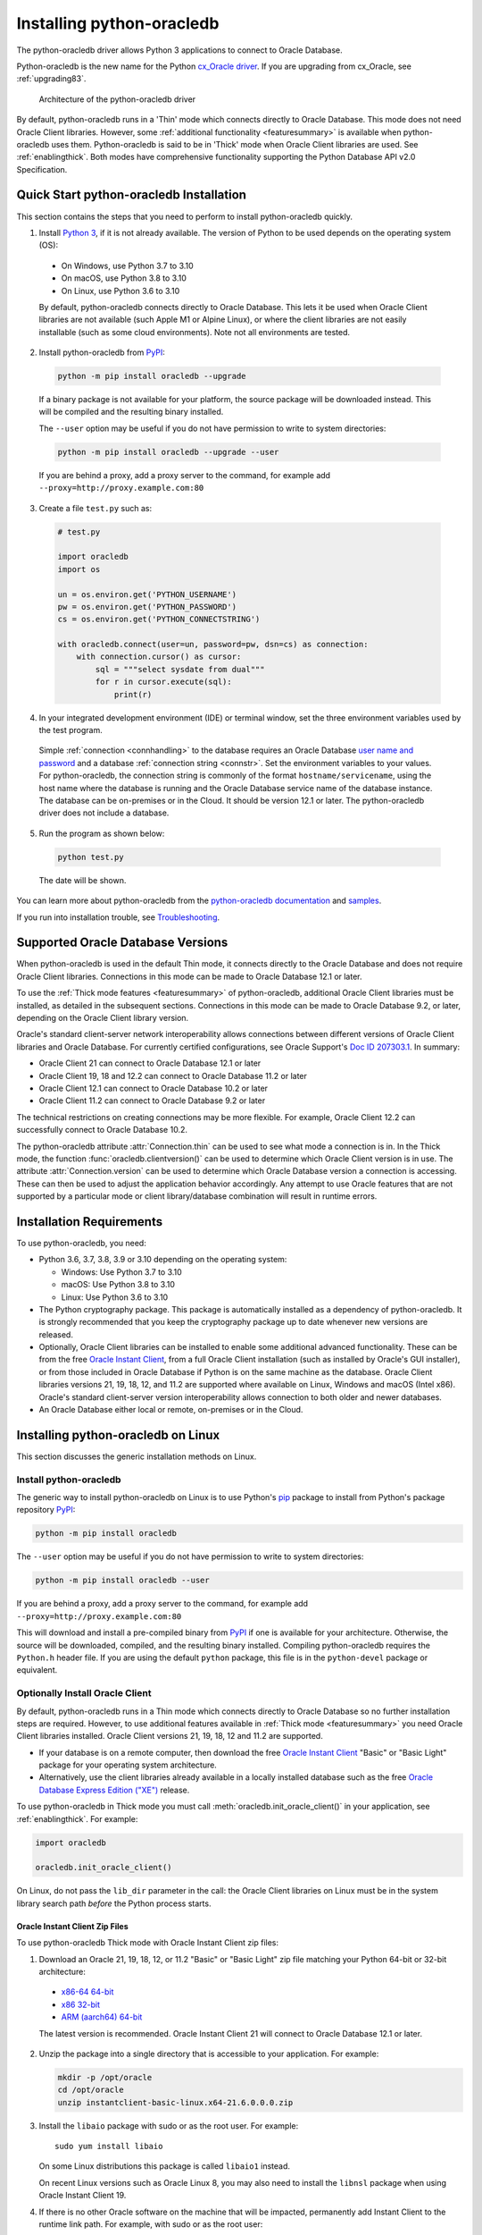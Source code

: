 .. _installation:

***************************
Installing python-oracledb
***************************

The python-oracledb driver allows Python 3 applications to connect to Oracle
Database.

Python-oracledb is the new name for the Python `cx_Oracle driver
<https://oracle.github.io/python-cx_Oracle/>`__.  If you are upgrading from
cx_Oracle, see :ref:`upgrading83`.

.. figure:: /images/python-oracledb-thin-arch.png
   :alt: architecture of the python-oracledb driver

   Architecture of the python-oracledb driver

By default, python-oracledb runs in a 'Thin' mode which connects directly to
Oracle Database.  This mode does not need Oracle Client libraries.  However,
some :ref:`additional functionality <featuresummary>` is available when
python-oracledb uses them.  Python-oracledb is said to be in 'Thick' mode when
Oracle Client libraries are used.  See :ref:`enablingthick`. Both modes have
comprehensive functionality supporting the Python Database API v2.0
Specification.

.. _quickstart:

Quick Start python-oracledb Installation
========================================

This section contains the steps that you need to perform to install python-oracledb
quickly.

1. Install `Python 3 <https://www.python.org/downloads>`__, if it is not already
   available. The version of Python to be used depends on the operating system (OS):

  - On Windows, use Python 3.7 to 3.10
  - On macOS, use Python 3.8 to 3.10
  - On Linux, use Python 3.6 to 3.10

  By default, python-oracledb connects directly to Oracle Database.  This lets
  it be used when Oracle Client libraries are not available (such Apple M1 or
  Alpine Linux), or where the client libraries are not easily installable (such
  as some cloud environments). Note not all environments are tested.

2. Install python-oracledb from `PyPI <https://pypi.org/project/oracledb/>`__:

  .. code-block:: shell

      python -m pip install oracledb --upgrade

  If a binary package is not available for your platform, the source package
  will be downloaded instead.  This will be compiled and the resulting binary
  installed.

  The ``--user`` option may be useful if you do not have permission to write to
  system directories:

  .. code-block:: shell

      python -m pip install oracledb --upgrade --user

  If you are behind a proxy, add a proxy server to the command, for example add
  ``--proxy=http://proxy.example.com:80``

3. Create a file ``test.py`` such as:

  .. code-block:: python

      # test.py

      import oracledb
      import os

      un = os.environ.get('PYTHON_USERNAME')
      pw = os.environ.get('PYTHON_PASSWORD')
      cs = os.environ.get('PYTHON_CONNECTSTRING')

      with oracledb.connect(user=un, password=pw, dsn=cs) as connection:
          with connection.cursor() as cursor:
              sql = """select sysdate from dual"""
              for r in cursor.execute(sql):
                  print(r)

4. In your integrated development environment (IDE) or terminal window, set
   the three environment variables used by the test program.

  Simple :ref:`connection <connhandling>` to the database requires an Oracle
  Database `user name and password
  <https://www.youtube.com/watch?v=WDJacg0NuLo>`_ and a database
  :ref:`connection string <connstr>`. Set the environment variables to your
  values.  For python-oracledb, the connection string is commonly of the format
  ``hostname/servicename``, using the host name where the database is running
  and the Oracle Database service name of the database instance.  The database
  can be on-premises or in the Cloud.  It should be version 12.1 or later.  The
  python-oracledb driver does not include a database.

5. Run the program as shown below:

  .. code-block:: shell

      python test.py

  The date will be shown.

You can learn more about python-oracledb from the `python-oracledb
documentation <https://python-oracledb.readthedocs.io/en/latest/index.html>`__
and `samples <https://github.com/oracle/python-oracledb/blob/main/samples>`__.

If you run into installation trouble, see `Troubleshooting`_.

Supported Oracle Database Versions
==================================

When python-oracledb is used in the default Thin mode, it connects directly to
the Oracle Database and does not require Oracle Client libraries.  Connections
in this mode can be made to Oracle Database 12.1 or later.

To use the :ref:`Thick mode features <featuresummary>` of python-oracledb,
additional Oracle Client libraries must be installed, as detailed in the
subsequent sections.  Connections in this mode can be made to Oracle
Database 9.2, or later, depending on the Oracle Client library version.

Oracle's standard client-server network interoperability allows connections
between different versions of Oracle Client libraries and Oracle Database.  For
currently certified configurations, see Oracle Support's `Doc ID 207303.1
<https://support.oracle.com/epmos/faces/DocumentDisplay?id=207303.1>`__.  In
summary:

- Oracle Client 21 can connect to Oracle Database 12.1 or later
- Oracle Client 19, 18 and 12.2 can connect to Oracle Database 11.2 or later
- Oracle Client 12.1 can connect to Oracle Database 10.2 or later
- Oracle Client 11.2 can connect to Oracle Database 9.2 or later

The technical restrictions on creating connections may be more flexible.  For
example, Oracle Client 12.2 can successfully connect to Oracle Database 10.2.

The python-oracledb attribute :attr:`Connection.thin` can be used to see what
mode a connection is in.  In the Thick mode, the function
:func:`oracledb.clientversion()` can be used to determine which Oracle Client
version is in use. The attribute :attr:`Connection.version` can be used to
determine which Oracle Database version a connection is accessing. These can
then be used to adjust the application behavior accordingly. Any attempt to
use Oracle features that are not supported by a particular mode or client
library/database combination will result in runtime errors.

Installation Requirements
==========================

To use python-oracledb, you need:

- Python 3.6, 3.7, 3.8, 3.9 or 3.10 depending on the operating system:

  - Windows: Use Python 3.7 to 3.10
  - macOS: Use Python 3.8 to 3.10
  - Linux: Use Python 3.6 to 3.10

- The Python cryptography package. This package is automatically installed as a
  dependency of python-oracledb.  It is strongly recommended that you keep the
  cryptography package up to date whenever new versions are released.

- Optionally, Oracle Client libraries can be installed to enable some additional
  advanced functionality. These can be from the free `Oracle Instant Client
  <https://www.oracle.com/database/technologies/instant-client.html>`__, from a
  full Oracle Client installation (such as installed by Oracle's GUI
  installer), or from those included in Oracle Database if
  Python is on the same machine as the database.  Oracle Client libraries
  versions 21, 19, 18, 12, and 11.2 are supported where available on Linux,
  Windows and macOS (Intel x86).  Oracle's standard client-server version
  interoperability allows connection to both older and newer databases.

- An Oracle Database either local or remote, on-premises or in the Cloud.

Installing python-oracledb on Linux
===================================

This section discusses the generic installation methods on Linux.

Install python-oracledb
------------------------

The generic way to install python-oracledb on Linux is to use Python's `pip
<https://pip.pypa.io/en/latest/>`__ package to install from Python's package
repository `PyPI <https://pypi.org/project/python-oracledb/>`__:

.. code-block:: shell

    python -m pip install oracledb

The ``--user`` option may be useful if you do not have permission to write to
system directories:

.. code-block:: shell

    python -m pip install oracledb --user

If you are behind a proxy, add a proxy server to the command, for example add
``--proxy=http://proxy.example.com:80``

This will download and install a pre-compiled binary from `PyPI
<https://pypi.org/project/oracledb/>`__ if one is available for your
architecture.  Otherwise, the source will be downloaded, compiled, and the
resulting binary installed.  Compiling python-oracledb requires the
``Python.h`` header file.  If you are using the default ``python`` package,
this file is in the ``python-devel`` package or equivalent.

Optionally Install Oracle Client
--------------------------------

By default, python-oracledb runs in a Thin mode which connects directly to
Oracle Database so no further installation steps are required.  However, to use
additional features available in :ref:`Thick mode <featuresummary>` you need
Oracle Client libraries installed.  Oracle Client versions 21, 19, 18, 12 and
11.2 are supported.

- If your database is on a remote computer, then download the free `Oracle
  Instant Client
  <https://www.oracle.com/database/technologies/instant-client.html>`__ "Basic"
  or "Basic Light" package for your operating system architecture.

- Alternatively, use the client libraries already available in a locally
  installed database such as the free `Oracle Database Express Edition ("XE")
  <https://www.oracle.com/database/technologies/appdev/xe.html>`__ release.

To use python-oracledb in Thick mode you must call
:meth:`oracledb.init_oracle_client()` in your application, see
:ref:`enablingthick`. For example:

.. code-block:: python

    import oracledb

    oracledb.init_oracle_client()

On Linux, do not pass the ``lib_dir`` parameter in the call: the Oracle Client
libraries on Linux must be in the system library search path *before* the
Python process starts.


Oracle Instant Client Zip Files
+++++++++++++++++++++++++++++++

To use python-oracledb Thick mode with Oracle Instant Client zip files:

1. Download an Oracle 21, 19, 18, 12, or 11.2 "Basic" or "Basic Light" zip file
   matching your Python 64-bit or 32-bit architecture:

  - `x86-64 64-bit <https://www.oracle.com/database/technologies/instant-client/linux-x86-64-downloads.html>`__
  - `x86 32-bit <https://www.oracle.com/database/technologies/instant-client/linux-x86-32-downloads.html>`__
  - `ARM (aarch64) 64-bit <https://www.oracle.com/database/technologies/instant-client/linux-arm-aarch64-downloads.html>`__

  The latest version is recommended. Oracle Instant Client 21 will connect to
  Oracle Database 12.1 or later.

2. Unzip the package into a single directory that is accessible to your
   application. For example:

   .. code-block:: shell

       mkdir -p /opt/oracle
       cd /opt/oracle
       unzip instantclient-basic-linux.x64-21.6.0.0.0.zip

3. Install the ``libaio`` package with sudo or as the root user. For example::

       sudo yum install libaio

   On some Linux distributions this package is called ``libaio1`` instead.

   On recent Linux versions such as Oracle Linux 8, you may also need to
   install the ``libnsl`` package when using Oracle Instant Client 19.

4. If there is no other Oracle software on the machine that will be
   impacted, permanently add Instant Client to the runtime link
   path. For example, with sudo or as the root user:

   .. code-block:: shell

       sudo sh -c "echo /opt/oracle/instantclient_21_6 > /etc/ld.so.conf.d/oracle-instantclient.conf"
       sudo ldconfig

   Alternatively, set the environment variable ``LD_LIBRARY_PATH`` to
   the appropriate directory for the Instant Client version. For
   example::

       export LD_LIBRARY_PATH=/opt/oracle/instantclient_21_6:$LD_LIBRARY_PATH

5. If you use optional Oracle configuration files such as ``tnsnames.ora``,
   ``sqlnet.ora``, or ``oraaccess.xml`` with Instant Client, then put the files
   in an accessible directory, for example in
   ``/opt/oracle/your_config_dir``. Then use:

   .. code-block:: python

       import oracledb

       oracledb.init_oracle_client(config_dir="/home/your_username/oracle/your_config_dir")

   or set the environment variable ``TNS_ADMIN`` to that directory name.

   Alternatively, put the files in the ``network/admin`` subdirectory of Instant
   Client, for example in ``/opt/oracle/instantclient_21_6/network/admin``.
   This is the default Oracle configuration directory for executables linked
   with this Instant Client.

Oracle Instant Client RPMs
++++++++++++++++++++++++++

To use python-oracledb with Oracle Instant Client RPMs:

1. Download an Oracle 21, 19, 18, 12, or 11.2 "Basic" or "Basic Light" RPM
   matching your Python architecture:

  - `x86-64 64-bit <https://www.oracle.com/database/technologies/instant-client/linux-x86-64-downloads.html>`__
  - `x86 32-bit <https://www.oracle.com/database/technologies/instant-client/linux-x86-32-downloads.html>`__
  - `ARM (aarch64) 64-bit <https://www.oracle.com/database/technologies/instant-client/linux-arm-aarch64-downloads.html>`__

  Oracle's yum server has convenient repositories:

  - `Instant Client 21 RPMs for Oracle Linux x86-64 8 <https://yum.oracle.com/repo/OracleLinux/OL8/oracle/instantclient21/x86_64/index.html>`__, `Older Instant Client RPMs for Oracle Linux x86-64 8 <https://yum.oracle.com/repo/OracleLinux/OL8/oracle/instantclient/x86_64/index.html>`__
  - `Instant Client 21 RPMs for Oracle Linux x86-64 7 <https://yum.oracle.com/repo/OracleLinux/OL7/oracle/instantclient21/x86_64/index.html>`__, `Older Instant Client RPMs for Oracle Linux x86-64 7 <https://yum.oracle.com/repo/OracleLinux/OL7/oracle/instantclient/x86_64/index.html>`__
  - `Instant Client RPMs for Oracle Linux x86-64 6 <https://yum.oracle.com/repo/OracleLinux/OL6/oracle/instantclient/x86_64/index.html>`__
  - `Instant Client RPMs for Oracle Linux ARM (aarch64) 8 <https://yum.oracle.com/repo/OracleLinux/OL8/oracle/instantclient/aarch64/index.html>`__
  - `Instant Client RPMs for Oracle Linux ARM (aarch64) 7 <https://yum.oracle.com/repo/OracleLinux/OL7/oracle/instantclient/aarch64/index.html>`__

  The latest version is recommended.  Oracle Instant Client 21 will connect to
  Oracle Database 12.1 or later.

2. Install the downloaded RPM with sudo or as the root user. For example:

   .. code-block:: shell

       sudo yum install oracle-instantclient-basic-21.6.0.0.0-1.x86_64.rpm

   Yum will automatically install required dependencies, such as ``libaio``.

   On recent Linux versions such as Oracle Linux 8, you may need to manually
   install the ``libnsl`` package when using Oracle Instant Client 19.

3. For Instant Client 19 or later, the system library search path is
   automatically configured during installation.

   For older versions, if there is no other Oracle software on the machine that
   will be impacted, permanently add Instant Client to the runtime link
   path. For example, with sudo or as the root user:

   .. code-block:: shell

       sudo sh -c "echo /usr/lib/oracle/18.5/client64/lib > /etc/ld.so.conf.d/oracle-instantclient.conf"
       sudo ldconfig

   Alternatively, for version 18 and earlier, every shell running
   Python will need to have the environment variable
   ``LD_LIBRARY_PATH`` set to the appropriate directory for the
   Instant Client version. For example::

       export LD_LIBRARY_PATH=/usr/lib/oracle/18.5/client64/lib:$LD_LIBRARY_PATH

4. If you use optional Oracle configuration files such as ``tnsnames.ora``,
   ``sqlnet.ora`` or ``oraaccess.xml`` with Instant Client, then put the files
   in an accessible directory, for example in
   ``/opt/oracle/your_config_dir``. Then use:

   .. code-block:: python

       import oracledb

       oracledb.init_oracle_client(config_dir="/opt/oracle/your_config_dir")

   or set the environment variable ``TNS_ADMIN`` to that directory name.

   Alternatively, put the files in the ``network/admin`` subdirectory of Instant
   Client, for example in ``/usr/lib/oracle/21/client64/lib/network/admin``.
   This is the default Oracle configuration directory for executables linked
   with this Instant Client.

Local Database or Full Oracle Client
++++++++++++++++++++++++++++++++++++

Python-oracledb applications can use Oracle Client 21, 19, 18, 12, or 11.2
libraries from a local Oracle Database or full Oracle Client installation (such
as installed by Oracle's GUI installer).

The libraries must be either 32-bit or 64-bit, matching your Python
architecture.

1. Set required Oracle environment variables by running the Oracle environment
   script. For example:

   .. code-block:: shell

       source /usr/local/bin/oraenv

   For Oracle Database Express Edition ("XE") 11.2, run:

   .. code-block:: shell

       source /u01/app/oracle/product/11.2.0/xe/bin/oracle_env.sh

2. Optional Oracle configuration files such as ``tnsnames.ora``, ``sqlnet.ora``,
   or ``oraaccess.xml`` can be placed in ``$ORACLE_HOME/network/admin``.

   Alternatively, Oracle configuration files can be put in another, accessible
   directory.  Then set the environment variable ``TNS_ADMIN`` to that
   directory name.


.. _wininstall:

Installing python-oracledb on Windows
=====================================

Install python-oracledb
------------------------

Use Python's `Pip <https://pip.readthedocs.io/en/latest/installing/>`__ package
to install python-oracledb from Python's package repository `PyPI
<https://pypi.org/project/oracledb/>`__::

    python -m pip install oracledb

If you are behind a proxy, add a proxy server to the command, for example add
``--proxy=http://proxy.example.com:80``

.. code-block:: shell

   python -m pip install oracledb --proxy=http://proxy.example.com:80 --upgrade

This will download and install a pre-compiled binary `if one is available
<https://pypi.org/project/oracledb/>`__ for your architecture.  If a
pre-compiled binary is not available, the source will be downloaded, compiled,
and the resulting binary installed.

Optionally Install Oracle Client
--------------------------------

By default, python-oracledb runs in a Thin mode which connects directly to
Oracle Database so no further installation steps are required.  However, to use
additional features available in :ref:`Thick mode <featuresummary>` you need
Oracle Client libraries installed.  Oracle Client versions 21, 19, 18, 12, and
11.2 are supported.

- If your database is on a remote computer, then download the free `Oracle
  Instant Client
  <https://www.oracle.com/database/technologies/instant-client.html>`__ "Basic"
  or "Basic Light" package for your operating system architecture.

- Alternatively, use the client libraries already available in a locally
  installed database such as the free `Oracle Database Express Edition ("XE")
  <https://www.oracle.com/database/technologies/appdev/xe.html>`__ release.

To use python-oracledb in Thick mode you must call
:meth:`oracledb.init_oracle_client()` in your application, see
:ref:`enablingthick`. For example:

.. code-block:: python

    import oracledb

    oracledb.init_oracle_client()

On Windows, you may prefer to pass the ``lib_dir`` parameter in the call as
shown below.

Oracle Instant Client Zip Files
+++++++++++++++++++++++++++++++

To use python-oracledb in Thick mode with Oracle Instant Client zip files:

1. Download an Oracle 21, 19, 18, 12, or 11.2 "Basic" or "Basic Light" zip
   file: `64-bit
   <https://www.oracle.com/database/technologies/instant-client/winx64-64-downloads.html>`__
   or `32-bit
   <https://www.oracle.com/database/technologies/instant-client/microsoft-windows-32-downloads.html>`__, matching your
   Python architecture.

   The latest version is recommended.  Oracle Instant Client 19 will connect to
   Oracle Database 11.2 or later.

   Windows 7 users: Note that Oracle 19c is not supported on Windows 7.

2. Unzip the package into a directory that is accessible to your
   application. For example unzip
   ``instantclient-basic-windows.x64-19.11.0.0.0dbru.zip`` to
   ``C:\oracle\instantclient_19_11``.

3. Oracle Instant Client libraries require a Visual Studio redistributable with
   a 64-bit or 32-bit architecture to match Instant Client's architecture.
   Each Instant Client version requires a different redistributable version:

  - For Instant Client 21, install `VS 2019 <https://docs.microsoft.com/en-US/cpp/windows/latest-supported-vc-redist?view=msvc-170>`__ or later
  - For Instant Client 19, install `VS 2017 <https://docs.microsoft.com/en-US/cpp/windows/latest-supported-vc-redist?view=msvc-170>`__
  - For Instant Client 18 or 12.2, install `VS 2013 <https://docs.microsoft.com/en-US/cpp/windows/latest-supported-vc-redist?view=msvc-170#visual-studio-2013-vc-120>`__
  - For Instant Client 12.1, install `VS 2010 <https://docs.microsoft.com/en-US/cpp/windows/latest-supported-vc-redist?view=msvc-170#visual-studio-2010-vc-100-sp1-no-longer-supported>`__
  - For Instant Client 11.2, install `VS 2005 64-bit <https://docs.microsoft.com/en-US/cpp/windows/latest-supported-vc-redist?view=msvc-170#visual-studio-2005-vc-80-sp1-no-longer-supported>`__

Configure Oracle Instant Client
^^^^^^^^^^^^^^^^^^^^^^^^^^^^^^^

1. There are several alternative ways to tell python-oracledb where your Oracle
   Client libraries are, see :ref:`initialization`.

  * With Oracle Instant Client you can use
    :meth:`oracledb.init_oracle_client()` in your application, for example:

    .. code-block:: python

        import oracledb

        oracledb.init_oracle_client(lib_dir=r"C:\oracle\instantclient_19_14")

    Note that a 'raw' string is used because backslashes occur in the path.

  * Alternatively, add the Oracle Instant Client directory to the ``PATH``
    environment variable.  The directory must occur in ``PATH`` before any
    other Oracle directories.  Restart any open command prompt windows.

  * Another way to set ``PATH`` is to use a batch file that sets it before
    Python is executed, for example::

        REM mypy.bat
        SET PATH=C:\oracle\instantclient_19_14;%PATH%
        python %*

    Invoke this batch file every time you want to run Python.

2. If you use optional Oracle configuration files such as ``tnsnames.ora``,
   ``sqlnet.ora``, or ``oraaccess.xml`` with Instant Client, then put the files
   in an accessible directory, for example in
   ``C:\oracle\your_config_dir``. Then use:

   .. code-block:: python

       import oracledb

       oracledb.init_oracle_client(lib_dir=r"C:\oracle\instantclient_19_14",
                                   config_dir=r"C:\oracle\your_config_dir")

   or set the environment variable ``TNS_ADMIN`` to that directory name.

   Alternatively, put the files in a ``network\admin`` subdirectory of Instant
   Client, for example in ``C:\oracle\instantclient_19_11\network\admin``.
   This is the default Oracle configuration directory for executables linked
   with this Instant Client.

Local Database or Full Oracle Client
++++++++++++++++++++++++++++++++++++

Python-oracledb Thick mode applications can use Oracle Client 21, 19, 18, 12,
or 11.2 libraries from a local Oracle Database or full Oracle Client
(such as installed by Oracle's GUI installer).

The Oracle libraries must be either 32-bit or 64-bit, matching your
Python architecture.

1. Set the environment variable ``PATH`` to include the path that contains
   ``OCI.DLL``, if it is not already set.

   Restart any open command prompt windows.

2. Optional Oracle configuration files such as ``tnsnames.ora``,
   ``sqlnet.ora``, or ``oraaccess.xml`` can be placed in the
   ``network\admin`` subdirectory of the Oracle Database software
   installation.

   Alternatively, pass ``config_dir`` to :meth:`oracledb.init_oracle_client()`
   as shown in the previous section, or set ``TNS_ADMIN`` to the directory
   name.

3. To use python-oracledb in Thick mode you must call
   :meth:`oracledb.init_oracle_client()` in your application, see
   :ref:`enablingthick`.

   .. code-block:: python

       import oracledb

       oracledb.init_oracle_client()

Installing python-oracledb on macOS
===================================

Python-oracledb is available a Universal binary for Apple Intel and M1
architectures.

Install python-oracledb
-----------------------

Use Python's `Pip <https://pip.readthedocs.io/en/latest/installing/>`__ package
to install python-oracledb from Python's package repository `PyPI
<https://pypi.org/project/oracledb/>`__:

.. code-block:: shell

    python -m pip install oracledb


To install into the system Python, you may need to use ``/usr/bin/python3``
instead of ``python``.

The ``--user`` option may be useful if you do not have permission to write to
system directories:

.. code-block:: shell

    python -m pip install oracledb --user

If you are behind a proxy, add a proxy server to the command, for example add
``--proxy=http://proxy.example.com:80``

The source will be downloaded, compiled, and the resulting binary
installed.

Optionally Install Oracle Client
--------------------------------

By default, python-oracledb runs in a Thin mode which connects directly to
Oracle Database so no further installation steps are required.  However, to use
additional features available in :ref:`Thick mode <featuresummary>` you need
Oracle Client libraries installed.  Note that to use Thick mode on the M1
architecture you will need to use Rosetta with Python x64 and the Instant
Client (Intel x64) libraries.

Manual Installation
+++++++++++++++++++

* Download the **Basic** 64-bit DMG from `Oracle
  <https://www.oracle.com/database/technologies/instant-client/macos-intel-x86-downloads.html>`__.

* In Finder, double-click DMG to mount it.

* Open a terminal window and run the install script in the mounted package, for example:

  .. code-block:: shell

    /Volumes/instantclient-basic-macos.x64-19.8.0.0.0dbru/install_ic.sh

  This copies the contents to ``$HOME/Downloads/instantclient_19_8``.
  Applications may not have access to the ``Downloads`` directory, so you
  should move Instant Client somewhere convenient.

* In Finder, eject the mounted Instant Client package.

If you have multiple Instant Client DMG packages mounted, you only need to run
``install_ic.sh`` once.  It will copy all mounted Instant Client DMG packages at
the same time.

Scripted Installation
+++++++++++++++++++++

Instant Client installation can alternatively be scripted, for example:

.. code-block:: shell

    cd $HOME/Downloads
    curl -O https://download.oracle.com/otn_software/mac/instantclient/198000/instantclient-basic-macos.x64-19.8.0.0.0dbru.dmg
    hdiutil mount instantclient-basic-macos.x64-19.8.0.0.0dbru.dmg
    /Volumes/instantclient-basic-macos.x64-19.8.0.0.0dbru/install_ic.sh
    hdiutil unmount /Volumes/instantclient-basic-macos.x64-19.8.0.0.0dbru

The Instant Client directory will be ``$HOME/Downloads/instantclient_19_8``.
Applications may not have access to the ``Downloads`` directory, so you should
move Instant Client somewhere convenient.

Configure Oracle Instant Client
-------------------------------

1. Call :meth:`oracledb.init_oracle_client()` in your application:

   .. code-block:: python

        import oracledb

        oracledb.init_oracle_client(lib_dir="/Users/your_username/Downloads/instantclient_19_8")

2. If you use optional Oracle configuration files such as ``tnsnames.ora``,
   ``sqlnet.ora``, or ``oraaccess.xml`` with Oracle Instant Client, then put the
   files in an accessible directory, for example in
   ``/Users/your_username/oracle/your_config_dir``. Then use:

   .. code-block:: python

       import oracledb

       oracledb.init_oracle_client(lib_dir="/Users/your_username/Downloads/instantclient_19_8",
                                   config_dir="/Users/your_username/oracle/your_config_dir")

   Or set the environment variable ``TNS_ADMIN`` to that directory name.

   Alternatively, put the files in the ``network/admin`` subdirectory of Oracle
   Instant Client, for example in
   ``/Users/your_username/Downloads/instantclient_19_8/network/admin``.  This is the
   default Oracle configuration directory for executables linked with this
   Instant Client.

Installing python-oracledb without Internet Access
===================================================

To install python-oracledb on a computer that is not connected to the internet,
download the appropriate python-oracledb file from Python's package repository
`PyPI <https://pypi.org/project/oracledb/#files>`__.  Transfer this file to the
offline computer and install it with::

    python -m pip install "<file_name>"

Then follow the general python-oracledb platform installation instructions
to install Oracle client libraries.

Installing from Source Code
===========================

The following dependencies are required to build python-oracledb from source
code:

- Cython Package: Cython is a standard Python package from PyPI.

- The Python cryptography package.  This will need to be installed manually before building python-oracle. For example install with ``pip``.

- C Compiler: A C99 compiler is needed.

On macOS, use a Python Universal 2 binary, or set an explicit architecture to
match your environment.  For example, execute ``export ARCHFLAGS="-arch
x86_64"`` before building the source code on macOS Intel x86.  Without this,
the build may succeed but the package will fail to import in Python.

Install Using GitHub
--------------------

In order to install using the source on GitHub, use the following commands::

    git clone --recurse-submodules https://github.com/oracle/python-oracledb.git
    cd python-oracledb
    python setup.py build
    python setup.py install

Note that if you download a source zip file directly from GitHub then
you will also need to download an `ODPI-C
<https://github.com/oracle/odpi>`__ source zip file and extract it
inside the directory called "odpi".

python-oracledb source code is also available from opensource.oracle.com.  This
can be installed with::

    git clone --recurse-submodules git://opensource.oracle.com/git/oracle/python-oracledb.git
    cd python-oracledb
    python setup.py build
    python setup.py install

Install Using Source from PyPI
------------------------------

The source package can be downloaded manually from
`PyPI <https://pypi.org/project/oracledb/>`__ and extracted, after
which the following commands should be run::

    python setup.py build
    python setup.py install

Troubleshooting
================

If installation fails:

- Use option ``-v`` with pip. Review your output and logs. Try to install
  using a different method. **Google anything that looks like an error.**
  Try some potential solutions.

- If there was a network connection error, check if you need to set the
  environment variables ``http_proxy`` and/or ``https_proxy``  or
  try ``pip install --proxy=http://proxy.example.com:80 oracledb
  --upgrade``.

- If the upgrade did not give any errors but the old version is still
  installed, try ``pip install oracledb --upgrade
  --force-reinstall``.

- If you do not have access to modify your system version of
  Python, then use ``pip install oracledb --upgrade --user``
  or venv.

- If you get the error ``No module named pip``, it means that the pip module
  that is built into Python may sometimes be removed by the OS. Use the venv
  module (built into Python 3.x) or virtualenv module instead.

- If you get the error ``fatal error: dpi.h: No such file or directory``
  when building from source code, then ensure that your source installation has
  a subdirectory called "odpi" containing files. If this is missing, review the
  section on `Install Using GitHub`_.

If using python-oracledb fails:

- If you have multiple versions of Python installed, ensure that you are
  using the correct python and pip (or python3 and pip3) executables.

- If you get the error ``DPI-1047: Oracle Client library cannot be
  loaded``:

  - Review the :ref:`features available in python-oracledb's default Thin mode
    <featuresummary>`.  If Thin mode suits your requirements, then remove calls
    in your application to :meth:`oracledb.init_oracle_client()` since this
    loads the Oracle Client library to enable Thick mode.

  - On Windows and macOS, pass the ``lib_dir`` library directory parameter
    in your :meth:`oracledb.init_oracle_client()` call.  The parameter
    should be the location of your Oracle Client libraries. Do not pass
    this parameter on Linux.

  - Check if Python and your Oracle Client libraries are both 64-bit or
    both 32-bit.  The ``DPI-1047`` message will tell you whether the 64-bit
    or 32-bit Oracle Client is needed for your Python.

  - For Thick mode connections, set the environment variable
    ``DPI_DEBUG_LEVEL`` to 64 and restart python-oracledb.  The trace
    messages will show how and where python-oracledb is looking for the
    Oracle Client libraries.

    At a Windows command prompt, this could be done with::

        set DPI_DEBUG_LEVEL=64

    On Linux and macOS, you might use::

        export DPI_DEBUG_LEVEL=64

  - On Windows, if you have a full database installation, ensure that this
    database is the `currently configured database
    <https://www.oracle.com/pls/topic/lookup?ctx=dblatest&id=GUID-33D575DD-47FF-42B1-A82F-049D3F2A8791>`__.

  - On Windows, if you are not using passing a library directory parameter
    to :meth:`oracledb.init_oracle_client()`, then restart your command
    prompt and use ``set PATH`` to check if the environment variable has the
    correct Oracle Client listed before any other Oracle directories.

  - On Windows, use the ``DIR`` command to verify that ``OCI.DLL`` exists in
    the directory passed to :meth:`oracledb.init_oracle_client()` or set in
    ``PATH``.

  - On Windows, check that the correct `Windows Redistributables
    <https://oracle.github.io/odpi/doc/installation.html#windows>`__ have
    been installed.

  - On Linux, check if the ``LD_LIBRARY_PATH`` environment variable contains
    the Oracle Client library directory. Or, if you are using Oracle
    Instant Client, a preferred alternative is to ensure that a file in the
    ``/etc/ld.so.conf.d`` directory contains the path to the Instant Client
    directory, and then run ``ldconfig``.

- If you get the error ``DPY-3010: connections to this database server
  version are not supported by python-oracledb in thin mode`` when
  connecting to Oracle Database 11.2, then you need to enable Thick mode by
  installing Oracle Client libraries and calling
  :meth:`oracledb.init_oracle_client()` in your code.  Alternatively,
  upgrade your database.

- If you get the error "``DPI-1072: the Oracle Client library version is
  unsupported``", then review the installation requirements.  The Thick
  mode of python-oracledb needs Oracle Client libraries 11.2 or later.
  Note that version 19 is not supported on Windows 7.  Similar steps shown
  above for ``DPI-1047`` may help.  You may be able to use Thin mode which
  can be done by removing calls :meth:`oracledb.init_oracle_client()` from
  your code.
